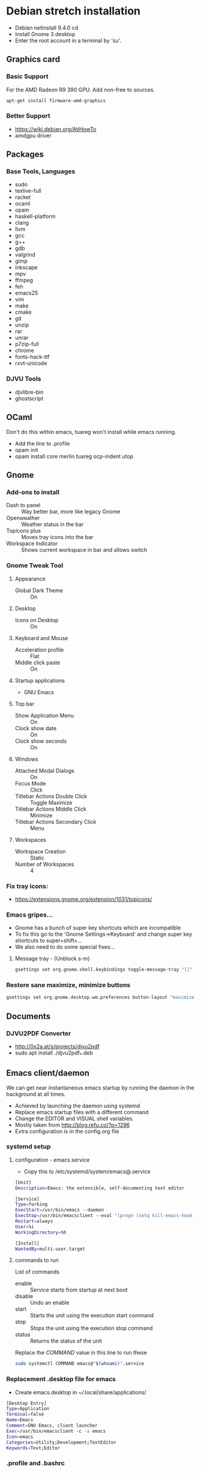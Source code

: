 * Debian stretch installation
- Debian netinstall 9.4.0 cd
- Install Gnome 3 desktop
- Enter the root account in a terminal by 'su'.
** Graphics card
*** Basic Support
For the AMD Radeon R9 390 GPU.
Add non-free to sources.
#+BEGIN_SRC sh
  apt-get install firmware-amd-graphics
#+END_SRC
*** Better Support
- https://wiki.debian.org/AtiHowTo
- amdgpu driver
** Packages
*** Base Tools, Languages
- sudo
- texlive-full
- racket
- ocaml
- opam
- haskell-platform
- clang
- llvm
- gcc
- g++
- gdb
- valgrind
- gimp
- inkscape
- mpv
- ffmpeg
- feh
- emacs25
- vim
- make
- cmake
- git
- unzip
- rar
- unrar
- p7zip-full
- chrome
- fonts-hack-ttf
- rxvt-unicode
*** DJVU Tools
- djvlibre-bin
- ghostscript
** OCaml
Don't do this within emacs, tuareg won't install while emacs running.
- Add the line to .profile
- opam init
- opam install core merlin tuareg ocp-indent utop
** Gnome
*** Add-ons to install
- Dash to panel :: Way better bar, more like legacy Gnome
- Openweather :: Weather status in the bar
- Topicons plus :: Moves tray icons into the bar
- Workspace Indicator :: Shows current workspace in bar and allows switch
*** Gnome Tweak Tool
**** Appearance
- Global Dark Theme :: On
**** Desktop
- Icons on Desktop :: On
**** Keyboard and Mouse
- Acceleration profile :: Flat
- Middle click paste :: On
**** Startup applications
- GNU Emacs
**** Top bar
- Show Application Menu :: On
- Clock show date :: On
- Clock show seconds :: On
**** Windows
- Attached Modal Dialogs :: On
- Focus Mode :: Click
- Titlebar Actions Double Click :: Toggle Maximize
- Titlebar Actions Middle Click :: Minimize
- Titlebar Actions Secondary Click :: Menu

**** Workspaces
- Workspace Creation :: Static
- Number of Workspaces :: 4
*** Fix tray icons:
- https://extensions.gnome.org/extension/1031/topicons/
*** Emacs gripes...
- Gnome has a bunch of super key shortcuts which are incompatible
- To fix this go to the 'Gnome Settings->Keyboard' and change super key shortcuts to super+shift+...
- We also need to do some special fixes...
**** Message tray - (Unblock s-m)
#+BEGIN_SRC sh
  gsettings set org.gnome.shell.keybindings toggle-message-tray "[]"
#+END_SRC
*** Restore sane maximize, minimize buttons
#+BEGIN_SRC sh
  gsettings set org.gnome.desktop.wm.preferences button-layout "maximize,minimize:close"
#+END_SRC
** Documents
*** DJVU2PDF Converter
- http://0x2a.at/s/projects/djvu2pdf
- sudo apt install ./djvu2pdf_*.deb
** Emacs client/daemon
We can get near instantaneous emacs startup by running the daemon in the background at all times.
- Achieved by launching the daemon using systemd
- Replace emacs startup files with a different command
- Change the EDITOR and VISUAL shell variables.
- Mostly taken from http://blog.refu.co/?p=1296
- Extra configuration is in the config.org file
*** systemd setup
**** configuration - emacs.service
- Copy this to /etc/systemd/system/emacs@.service
#+BEGIN_SRC sh
  [Unit]
  Description=Emacs: the extensible, self-documenting text editor

  [Service]
  Type=forking
  ExecStart=/usr/bin/emacs --daemon
  ExecStop=/usr/bin/emacsclient --eval "(progn (setq kill-emacs-hook 'nil) (kill-emacs))"
  Restart=always
  User=%i
  WorkingDirectory=%h

  [Install]
  WantedBy=multi-user.target
#+END_SRC
**** commands to run
List of commands
- enable :: Service starts from startup at next boot
- disable :: Undo an enable
- start :: Starts the unit using the execution start command
- stop :: Stops the unit using the execution stop command
- status :: Returns the status of the unit
Replace the /COMMAND/ value in this line to run these
#+BEGIN_SRC sh
  sudo systemctl COMMAND emacs@"$(whoami)".service
#+END_SRC
*** Replacement .desktop file for emacs
- Create emacs.desktop in ~/.local/share/applications/
#+BEGIN_SRC sh
  [Desktop Entry]
  Type=Application
  Terminal=false
  Name=Emacs
  Comment=GNU Emacs, client launcher
  Exec=/usr/bin/emacsclient -c -a emacs
  Icon=emacs
  Categories=Utility;Development;TextEditor
  Keywords=Text;Editor
#+END_SRC
*** .profile and .bashrc
#+BEGIN_SRC sh
  export EDITOR="emacsclient -t"
  export VISUAL="emacsclient -c -a emacs"
#+END_SRC
** Waterfox Browser
We can install waterfox fairly normally the hardest part is making a .desktop entry!
- First download the tar from the waterfox website and extract it
- There should be a folder called 'waterfox' with the executable within it.
- Now perform the following:
#+BEGIN_SRC sh
  sudo mv waterfox /opt/waterfox
#+END_SRC
*** .desktop file for waterfox
- Create waterfox.desktop in ~/.local/share/applications/
#+BEGIN_SRC sh
  [Desktop Entry]
  Type=Application
  Terminal=false
  Name=Waterfox
  Comment=Waterfox browser
  Exec=/opt/waterfox/waterfox
  Icon=/opt/waterfox/browser/icons/mozicon128.png
  Terminal=false
  Categories=GNOME;GTK;Network;WebBrowser
  Keywords=Browser;Web
#+END_SRC
